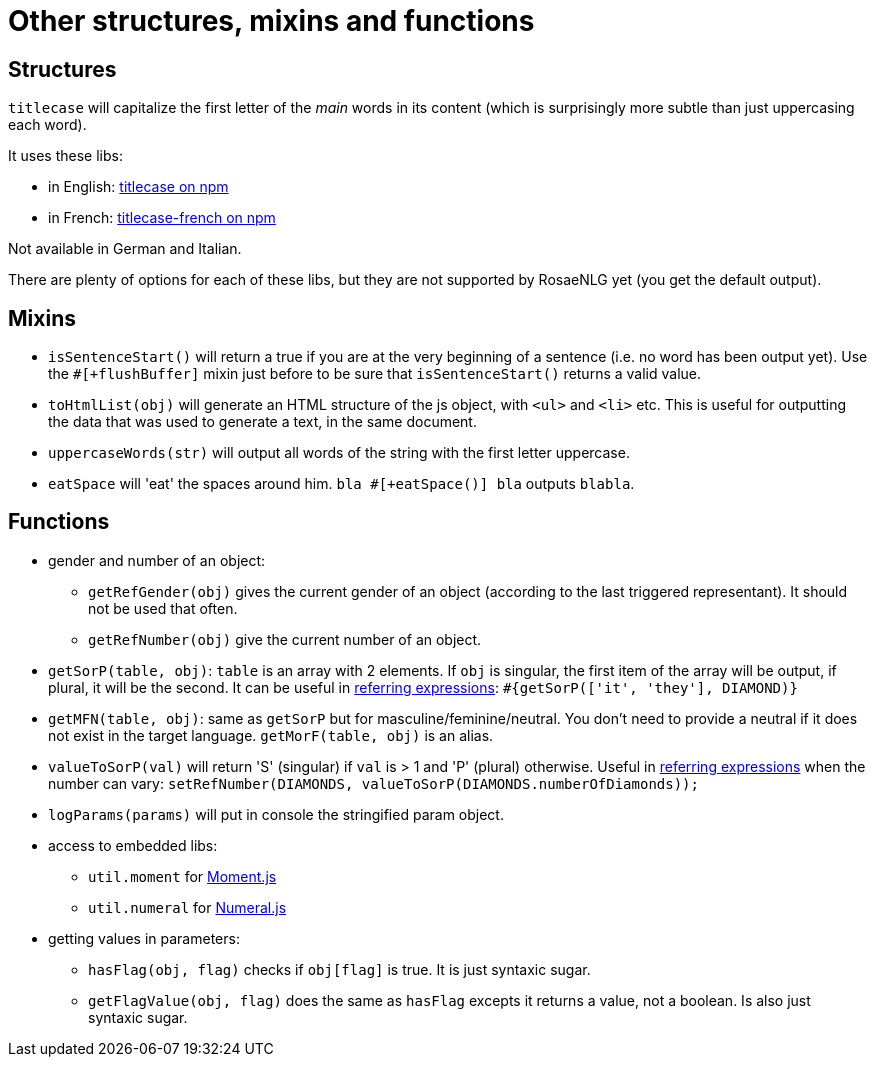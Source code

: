 = Other structures, mixins and functions

== Structures

`titlecase` will capitalize the first letter of the _main_ words in its content (which is surprisingly more subtle than just uppercasing each word).

It uses these libs:

* in English: link:https://www.npmjs.com/package/titlecase[titlecase on npm]
* in French: link:https://www.npmjs.com/package/titlecase-french[titlecase-french on npm]

Not available in German and Italian.

There are plenty of options for each of these libs, but they are not supported by RosaeNLG yet (you get the default output).

== Mixins

* `isSentenceStart()` will return a true if you are at the very beginning of a sentence (i.e. no word has been output yet). Use the `#[+flushBuffer]` mixin just before to be sure that `isSentenceStart()` returns a valid value.
* `toHtmlList(obj)` will generate an HTML structure of the js object, with `<ul>` and `<li>` etc. This is useful for outputting the data that was used to generate a text, in the same document.
* `uppercaseWords(str)` will output all words of the string with the first letter uppercase.
* `eatSpace` will 'eat' the spaces around him. `bla #[+eatSpace()] bla` outputs `blabla`.

== Functions

* gender and number of an object:
** `getRefGender(obj)` gives the current gender of an object (according to the last triggered representant). It should not be used that often.
** `getRefNumber(obj)` give the current number of an object.
* `getSorP(table, obj)`: `table` is an array with 2 elements. If `obj` is singular, the first item of the array will be output, if plural, it will be the second. It can be useful in xref:referring_expression.adoc[referring expressions]: `#{getSorP(['it', 'they'], DIAMOND)}`
* `getMFN(table, obj)`: same as `getSorP` but for masculine/feminine/neutral. You don't need to provide a neutral if it does not exist in the target language. `getMorF(table, obj)` is an alias.
* `valueToSorP(val)` will return 'S' (singular) if `val` is > 1 and 'P' (plural) otherwise. Useful in xref:referring_expression.adoc[referring expressions] when the number can vary: `setRefNumber(DIAMONDS, valueToSorP(DIAMONDS.numberOfDiamonds));`
* `logParams(params)` will put in console the stringified param object.
* access to embedded libs:
** `util.moment` for link:https://momentjs.com/[Moment.js]
** `util.numeral` for link:http://numeraljs.com/[Numeral.js]
* getting values in parameters:
** `hasFlag(obj, flag)` checks if `obj[flag]` is true. It is just syntaxic sugar.
** `getFlagValue(obj, flag)` does the same as `hasFlag` excepts it returns a value, not a boolean. Is also just syntaxic sugar.

